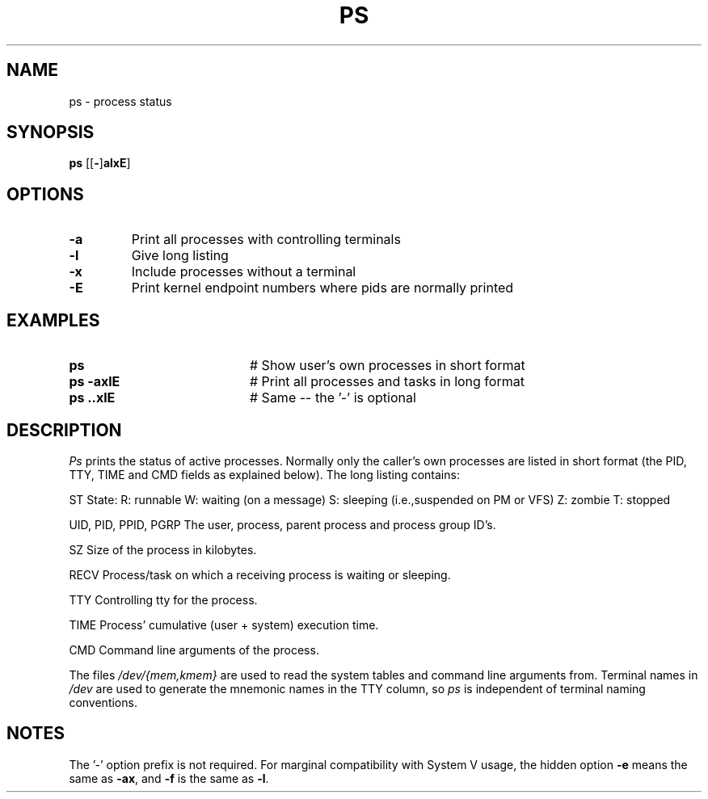 .TH PS 1
.SH NAME
ps \- process status
.SH SYNOPSIS
\fBps \fR[\fR[\fB\-\fR]\fBalxE\fR] 
.br
.de FL
.TP
\\fB\\$1\\fR
\\$2
..
.de EX
.TP 20
\\fB\\$1\\fR
# \\$2
..
.SH OPTIONS
.FL "\-a" "Print all processes with controlling terminals"
.FL "\-l" "Give long listing"
.FL "\-x" "Include processes without a terminal"
.FL "\-E" "Print kernel endpoint numbers where pids are normally printed"
.SH EXAMPLES
.EX "ps " "Show user's own processes in short format"
.EX "ps \-axlE" "Print all processes and tasks in long format"
.EX "ps \axlE" "Same -- the '\-' is optional"
.SH DESCRIPTION
.PP
\fIPs\fR prints the status of active processes.  Normally only the caller's own
processes are listed in short format (the PID, TTY, TIME and CMD fields as
explained below).  The long listing contains:
.PP
  ST
	State:
		R: runnable
		W: waiting (on a message)
		S: sleeping (i.e.,suspended on PM or VFS)
		Z: zombie
		T: stopped
.PP
  UID, PID, PPID, PGRP
	The user, process, parent process and process group ID's.
.PP
  SZ
	Size of the process in kilobytes.
.PP
  RECV
	Process/task on which a receiving process is waiting or sleeping.
.PP
  TTY	
	Controlling tty for the process.
.PP
  TIME
	Process' cumulative (user + system) execution time.
.PP
  CMD	Command line arguments of the process.
.PP
.PP
The files \fI/dev/{mem,kmem}\fR are used to read the system tables and command
line arguments from.  Terminal names in \fI/dev\fR are used to generate the 
mnemonic names in the TTY column, so \fIps\fR is independent of terminal naming
conventions.
.SH NOTES
The '\-' option prefix is not required.
For marginal compatibility with System V usage, the hidden option
.B \-e
means the same as
.BR \-ax ,
and
.B \-f
is the same as
.BR \-l .

.\" edited by ASW 2004-12-14

